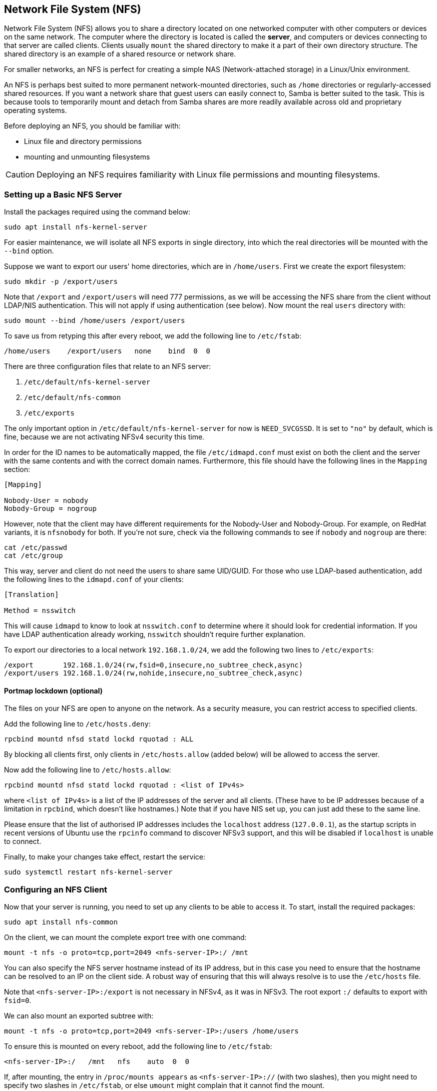 == Network File System (NFS)

Network File System (NFS) allows you to share a directory located on one networked computer with other computers or devices on the same network. The computer where the directory is located is called the *server*, and computers or devices connecting to that server are called clients. Clients usually `mount` the shared directory to make it a part of their own directory structure. The shared directory is an example of a shared resource or network share.

For smaller networks, an NFS is perfect for creating a simple NAS (Network-attached storage) in a Linux/Unix environment.

An NFS is perhaps best suited to more permanent network-mounted directories, such as `/home` directories or regularly-accessed shared resources. If you want a network share that guest users can easily connect to, Samba is better suited to the task. This is because tools to temporarily mount and detach from Samba shares are more readily available across old and proprietary operating systems.

Before deploying an NFS, you should be familiar with:

* Linux file and directory permissions
* mounting and unmounting filesystems

CAUTION: Deploying an NFS requires familiarity with Linux file permissions and mounting filesystems.

=== Setting up a Basic NFS Server

Install the packages required using the command below:

[,bash]
----
sudo apt install nfs-kernel-server
----

For easier maintenance, we will isolate all NFS exports in single directory, into which the real directories will be mounted with the `--bind` option.

Suppose we want to export our users' home directories, which are in `/home/users`. First we create the export filesystem:

[,bash]
----
sudo mkdir -p /export/users
----

Note that `/export` and `/export/users` will need 777 permissions, as we will be accessing the NFS share from the client without LDAP/NIS authentication. This will not apply if using authentication (see below). Now mount the real `users` directory with:

[,bash]
----
sudo mount --bind /home/users /export/users
----

To save us from retyping this after every reboot, we add the following line to `/etc/fstab`:

----
/home/users    /export/users   none    bind  0  0
----

There are three configuration files that relate to an NFS server:

. `/etc/default/nfs-kernel-server`
. `/etc/default/nfs-common`
. `/etc/exports`

The only important option in `/etc/default/nfs-kernel-server` for now is `NEED_SVCGSSD`. It is set to `"no"` by default, which is fine, because we are not activating NFSv4 security this time.

In order for the ID names to be automatically mapped, the file `/etc/idmapd.conf` must exist on both the client and the server with the same contents and with the correct domain names. Furthermore, this file should have the following lines in the `Mapping` section:

----
[Mapping]

Nobody-User = nobody
Nobody-Group = nogroup
----

However, note that the client may have different requirements for the Nobody-User and Nobody-Group. For example, on RedHat variants, it is `nfsnobody` for both. If you're not sure, check via the following commands to see if `nobody` and `nogroup` are there:

[,bash]
----
cat /etc/passwd
cat /etc/group
----

This way, server and client do not need the users to share same UID/GUID. For those who use LDAP-based authentication, add the following lines to the `idmapd.conf` of your clients:

----
[Translation]

Method = nsswitch
----

This will cause `idmapd` to know to look at `nsswitch.conf` to determine where it should look for credential information. If you have LDAP authentication already working, `nsswitch` shouldn't require further explanation.

To export our directories to a local network `192.168.1.0/24`, we add the following two lines to `/etc/exports`:

----
/export       192.168.1.0/24(rw,fsid=0,insecure,no_subtree_check,async)
/export/users 192.168.1.0/24(rw,nohide,insecure,no_subtree_check,async)
----

==== Portmap lockdown (optional)

The files on your NFS are open to anyone on the network. As a security measure, you can restrict access to specified clients.

Add the following line to `/etc/hosts.deny`:

----
rpcbind mountd nfsd statd lockd rquotad : ALL
----

By blocking all clients first, only clients in `/etc/hosts.allow` (added below) will be allowed to access the server.

Now add the following line to `/etc/hosts.allow`:

----
rpcbind mountd nfsd statd lockd rquotad : <list of IPv4s>
----

where `<list of IPv4s>` is a list of the IP addresses of the server and all clients. (These have to be IP addresses because of a limitation in `rpcbind`, which doesn't like hostnames.) Note that if you have NIS set up, you can just add these to the same line.

Please ensure that the list of authorised IP addresses includes the `localhost` address (`127.0.0.1`), as the startup scripts in recent versions of Ubuntu use the `rpcinfo` command to discover NFSv3 support, and this will be disabled if `localhost` is unable to connect.

Finally, to make your changes take effect, restart the service:

[,bash]
----
sudo systemctl restart nfs-kernel-server
----

=== Configuring an NFS Client

Now that your server is running, you need to set up any clients to be able to access it. To start, install the required packages:

[,bash]
----
sudo apt install nfs-common
----

On the client, we can mount the complete export tree with one command:

[,bash]
----
mount -t nfs -o proto=tcp,port=2049 <nfs-server-IP>:/ /mnt
----

You can also specify the NFS server hostname instead of its IP address, but in this case you need to ensure that the hostname can be resolved to an IP on the client side. A robust way of ensuring that this will always resolve is to use the `/etc/hosts` file.

Note that `<nfs-server-IP>:/export` is not necessary in NFSv4, as it was in NFSv3. The root export `:/` defaults to export with `fsid=0`.

We can also mount an exported subtree with:

[,bash]
----
mount -t nfs -o proto=tcp,port=2049 <nfs-server-IP>:/users /home/users
----

To ensure this is mounted on every reboot, add the following line to `/etc/fstab`:

----
<nfs-server-IP>:/   /mnt   nfs    auto  0  0
----

If, after mounting, the entry in `/proc/mounts appears` as `<nfs-server-IP>://` (with two slashes), then you might need to specify two slashes in `/etc/fstab`, or else `umount` might complain that it cannot find the mount.

==== Portmap lockdown (optional)

Add the following line to `/etc/hosts.deny`:

----
rpcbind : ALL
----

By blocking all clients first, only clients in `/etc/hosts.allow` (added below) will be allowed to access the server.

Now add the following line to `/etc/hosts.allow`:

----
rpcbind : <NFS server IP address>
----

where `<NFS server IP address>` is the IP address of the server.

=== A More Complex NFS Server

NFS user permissions are based on user ID (UID). UIDs of any users on the client must match those on the server in order for the users to have access. The typical ways of doing this are:

* Manual password file synchronisation
* Use of LDAP
* Use of DNS
* Use of NIS

Note that you have to be careful on systems where the main user has root access: that user can change UIDs on the system to allow themselves access to anyone's files. This page assumes that the administrative team is the only group with root access and that they are all trusted. Anything else represents a more advanced configuration, and will not be addressed here.

==== Group permissions

A user's file access is determined by their membership of groups on the client, not on the server. However, there is an important limitation: a maximum of 16 groups are passed from the client to the server, and if a user is member of more than 16 groups on the client, some files or directories might be unexpectedly inaccessible.

==== DNS (optional, only if using DNS)

Add any client name and IP addresses to `/etc/hosts`. (The IP address of the server should already be there.) This ensures that NFS will still work even if DNS goes down. Alternatively you can rely on DNS if you want - it's up to you.

==== NIS (optional, only if using NIS)

This applies to clients using NIS. Otherwise you can't use netgroups, and should specify individual IPs or hostnames in `/etc/exports`. Read the BUGS section in `man netgroup` for more information.

First, edit `/etc/netgroup` and add a line to classify your clients (this step is not necessary, but is for convenience):

----
myclients (client1,,) (client2,,) ...
----

where `myclients` is the netgroup name.

Next run this command to rebuild the NIS database:

[,bash]
----
sudo make -C /var/yp
----

The filename `yp` refers to Yellow Pages, the former name of NIS.

==== Portmap lockdown (optional)

Add the following line to `/etc/hosts.deny`:

----
rpcbind mountd nfsd statd lockd rquotad : ALL
----

By blocking all clients first, only clients in `/etc/hosts.allow` (added below) will be allowed to access the server.

Consider adding the following line to `/etc/hosts.allow`:

----
rpcbind mountd nfsd statd lockd rquotad : <list of IPs>
----

where `<list of IPs>` is a list of the IP addresses of the server and all clients. These have to be IP addresses because of a limitation in `rpcbind`. Note that if you have NIS set up, you can just add these to the same line.

==== Package installation and configuration

Install the necessary packages:

[,bash]
----
sudo apt install rpcbind nfs-kernel-server
----

Edit `/etc/exports` and add the shares:

----
/home @myclients(rw,sync,no_subtree_check)
/usr/local @myclients(rw,sync,no_subtree_check)
----

The example above shares `/home` and `/usr/local` to all clients in the `myclients` netgroup.

----
/home 192.168.0.10(rw,sync,no_subtree_check) 192.168.0.11(rw,sync,no_subtree_check)
/usr/local 192.168.0.10(rw,sync,no_subtree_check) 192.168.0.11(rw,sync,no_subtree_check)
----

The example above shares `/home` and `/usr/local` to two clients with static IP addresses. If you want instead to allow access to all clients in the private network falling within a designated IP address range, consider the following:

----
/home 192.168.0.0/255.255.255.0(rw,sync,no_subtree_check)
/usr/local 192.168.0.0/255.255.255.0(rw,sync,no_subtree_check)
----

Here, `rw` makes the share read/write, and `sync` requires the server to only reply to requests once any changes have been flushed to disk. This is the safest option; `async` is faster, but dangerous. It is strongly recommended that you read `man exports` if you are considering other options.

After setting up `/etc/exports`, export the shares:

[,bash]
----
sudo exportfs -ra
----

You'll want to run this command whenever `/etc/exports` is modified.

==== Restart services


If any changes are made, rpcbind and NFS will need to be restarted:

[,bash]
----
sudo systemctl restart rpcbind
sudo systemctl restart nfs-kernel-server
----

==== Security items to consider

Aside from the UID issues discussed above, it should be noted that an attacker could potentially masquerade as a machine that is allowed to map the share, which allows them to create arbitrary UIDs to access your files. One potential solution to this is IPSec. You can set up all your domain members to talk to each other only over IPSec, which will effectively authenticate that your client is who it says it is.

IPSec works by encrypting traffic to the server with the server's public key, and the server sends back all replies encrypted with the client's public key. The traffic is decrypted with the respective private keys. If the client doesn't have the keys that it is supposed to have, it can't send or receive data.

An alternative to IPSec is physically separate networks. This requires a separate network switch and separate Ethernet cards, and physical security of that network.

=== Troubleshooting

Mounting an NFS share inside an encrypted home directory will only work after you are successfully logged in and your home is decrypted. This means that using /etc/fstab to mount NFS shares on boot will not work, because your home has not been decrypted at the time of mounting. There is a simple way around this using symbolic links:

. Create an alternative directory to mount the NFS shares in:

[,bash]
----
sudo mkdir /nfs
sudo mkdir /nfs/music
----

. Edit `/etc/fstab` to mount the NFS share into that directory instead:

----
nfsServer:music    /nfs/music    nfs    auto    0 0
----

. Create a symbolic link inside your home, pointing to the actual mount location. For example, and in this case deleting the `Music` directory already existing there first:

[,bash]
----
rmdir /home/user/Music
ln -s /nfs/music/ /home/user/Music
----
